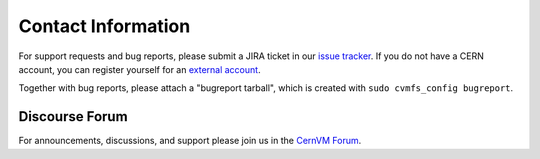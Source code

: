 Contact Information
===================

For support requests and bug reports, please submit a JIRA ticket in our
`issue tracker <https://sft.its.cern.ch/jira/projects/CVM>`_. If you do not have
a CERN account, you can register yourself for an
`external account <https://account.cern.ch/account/Externals/RegisterAccount.aspx>`_.

Together with bug reports, please attach a "bugreport tarball", which is created
with ``sudo cvmfs_config bugreport``.

Discourse Forum
---------------

For announcements, discussions, and support please join us in the
`CernVM Forum <https://cernvm-forum.cern.ch>`_.
